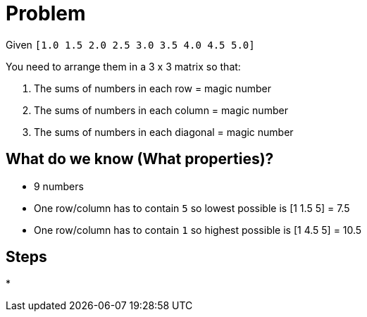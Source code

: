 = Problem

Given `[1.0 1.5 2.0 2.5 3.0 3.5 4.0 4.5 5.0]`

You need to arrange them in a 3 x 3 matrix so that:

. The sums of numbers in each row = magic number
. The sums of numbers in each column = magic number
. The sums of numbers in each diagonal = magic number

== What do we know (What properties)?

* 9 numbers
* One row/column has to contain `5` so lowest possible is [1 1.5 5] = 7.5
* One row/column has to contain `1` so highest possible is [1 4.5 5] = 10.5

== Steps

* 

